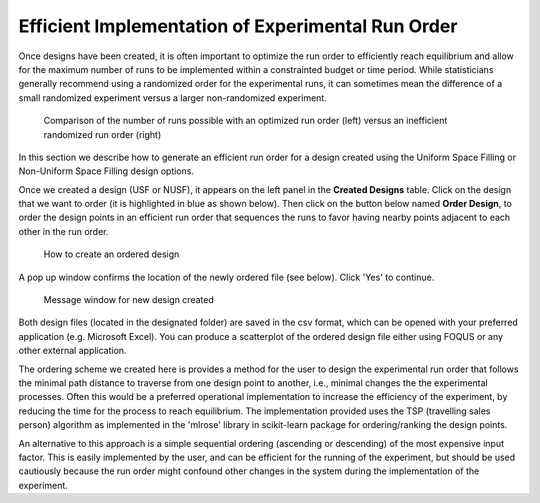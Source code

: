 Efficient Implementation of Experimental Run Order
==================================================
  
Once designs have been created, it is often important to optimize the run order to efficiently reach equilibrium and 
allow for the maximum number of runs to be implemented within a constrainted budget or time period. While statisticians 
generally recommend using a randomized order for the experimental runs, it can sometimes mean the difference of a small 
randomized experiment versus a larger non-randomized experiment. 

.. figure:: figs/3ord-comparison.png
   :alt: Home Screen
   :name: fig.3ord-comparison
   
   Comparison of the number of runs possible with an optimized run order (left) versus an inefficient randomized run order (right)
   
In this section we describe how to generate an efficient run order for a design created using the Uniform Space Filling or 
Non-Uniform Space Filling design options.

Once we created a design (USF or NUSF), it appears on the left panel in the **Created Designs** table. Click on the design that we want to order (it is highlighted in blue as shown below). Then click on the button below named **Order Design**, to order the design points in an efficient run order that sequences the runs to favor having nearby points adjacent to each other in the run order. 

.. figure:: figs/order_of_expt_2.png
   :alt: Home Screen
   :name: fig.order_of_expt_2
   
   How to create an ordered design
   
A pop up window confirms the location of the newly ordered file (see below). Click 'Yes' to continue. 
   
.. figure:: figs/order_of_expt_3.png
   :alt: Home Screen
   :name: fig.order_of_expt_3  
   
   Message window for new design created
   

Both design files (located in the designated folder) are saved in the csv format, which can be opened with your preferred application (e.g. Microsoft Excel). You can produce a scatterplot of the ordered design file either using FOQUS or any other external application. 

The ordering scheme we created here is provides a method for the user to design the experimental run order that follows the minimal path distance to traverse from one design point to another, i.e., minimal changes the the experimental processes. Often this would be a preferred operational implementation to increase the efficiency of the experiment, by reducing the time for the process to reach equilibrium. The implementation provided uses the TSP (travelling sales person) algorithm as implemented in the 'mlrose' library in scikit-learn package for ordering/ranking the design points. 

An alternative to this approach is a simple sequential ordering (ascending or descending) of the most expensive input factor. This is easily implemented by the user, and can be efficient for the running of the experiment, but should be used cautiously because the run order might confound other changes in the system during the implementation of the experiment.  


